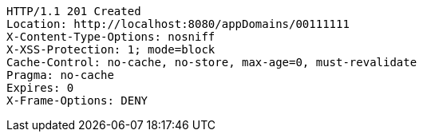 [source,http,options="nowrap"]
----
HTTP/1.1 201 Created
Location: http://localhost:8080/appDomains/00111111
X-Content-Type-Options: nosniff
X-XSS-Protection: 1; mode=block
Cache-Control: no-cache, no-store, max-age=0, must-revalidate
Pragma: no-cache
Expires: 0
X-Frame-Options: DENY

----